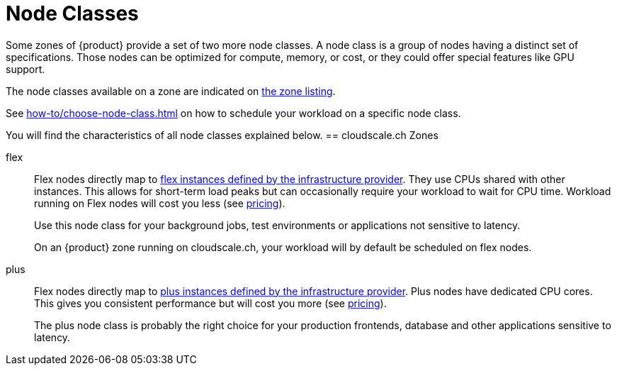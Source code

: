 = Node Classes

Some zones of {product} provide a set of two more node classes.
A node class is a group of nodes having a distinct set of specifications.
Those nodes can be optimized for compute, memory, or cost, or they could offer special features like GPU support.

The node classes available on a zone are indicated on https://portal.appuio.cloud/zones[the zone listing].

See xref:how-to/choose-node-class.adoc[] on how to schedule your workload on a specific node class.

You will find the characteristics of all node classes explained below.
== cloudscale.ch Zones

flex::
+
Flex nodes directly map to https://www.cloudscale.ch/en/pricing#flavors-explained[flex instances defined by the infrastructure provider].
They use CPUs shared with other instances.
This allows for short-term load peaks but can occasionally require your workload to wait for CPU time.
Workload running on Flex nodes will cost you less (see https://products.docs.vshn.ch/products/appuio/cloud/pricing.html[pricing]).
+
Use this node class for your background jobs, test environments or applications not sensitive to latency.
+
On an {product} zone running on cloudscale.ch, your workload will by default be scheduled on flex nodes.

plus::
+
Flex nodes directly map to https://www.cloudscale.ch/en/pricing#flavors-explained[plus instances defined by the infrastructure provider].
Plus nodes have dedicated CPU cores.
This gives you consistent performance but will cost you more (see https://products.docs.vshn.ch/products/appuio/cloud/pricing.html[pricing]).
+
The plus node class is probably the right choice for your production frontends, database and other applications sensitive to latency.


